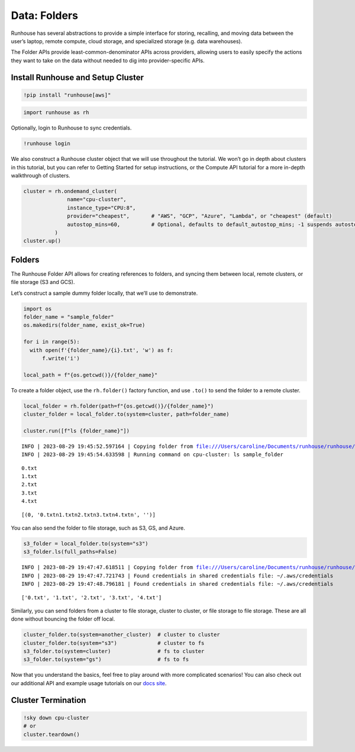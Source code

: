 Data: Folders
=====================

.. raw:: html

    <p><a href="https://colab.research.google.com/github/run-house/notebooks/blob/stable/docs/api-data.ipynb">
    <img height="20px" width="117px" src="https://colab.research.google.com/assets/colab-badge.svg" alt="Open In Colab"/></a></p>

Runhouse has several abstractions to provide a simple interface for
storing, recalling, and moving data between the user’s laptop, remote
compute, cloud storage, and specialized storage (e.g. data warehouses).

The Folder APIs provide least-common-denominator APIs across
providers, allowing users to easily specify the actions they want to
take on the data without needed to dig into provider-specific APIs.

Install Runhouse and Setup Cluster
----------------------------------

.. code:: ipython3

    !pip install "runhouse[aws]"

.. code:: ipython3

    import runhouse as rh

Optionally, login to Runhouse to sync credentials.

.. code:: ipython3

    !runhouse login

We also construct a Runhouse cluster object that we will use throughout
the tutorial. We won’t go in depth about clusters in this tutorial, but
you can refer to Getting Started for setup instructions, or the Compute
API tutorial for a more in-depth walkthrough of clusters.

.. code:: ipython3

    cluster = rh.ondemand_cluster(
                  name="cpu-cluster",
                  instance_type="CPU:8",
                  provider="cheapest",       # "AWS", "GCP", "Azure", "Lambda", or "cheapest" (default)
                  autostop_mins=60,          # Optional, defaults to default_autostop_mins; -1 suspends autostop
              )
    cluster.up()

Folders
-------

The Runhouse Folder API allows for creating references to folders, and
syncing them between local, remote clusters, or file storage (S3 and GCS).

Let’s construct a sample dummy folder locally, that we’ll use to
demonstrate.

.. code:: ipython3

    import os
    folder_name = "sample_folder"
    os.makedirs(folder_name, exist_ok=True)

    for i in range(5):
      with open(f'{folder_name}/{i}.txt', 'w') as f:
          f.write('i')

    local_path = f"{os.getcwd()}/{folder_name}"

To create a folder object, use the ``rh.folder()`` factory function, and
use ``.to()`` to send the folder to a remote cluster.

.. code:: ipython3

    local_folder = rh.folder(path=f"{os.getcwd()}/{folder_name}")
    cluster_folder = local_folder.to(system=cluster, path=folder_name)

    cluster.run([f"ls {folder_name}"])


.. parsed-literal::
    :class: code-output

    INFO | 2023-08-29 19:45:52.597164 | Copying folder from file:///Users/caroline/Documents/runhouse/runhouse/docs/notebooks/basics/sample_folder to: cpu-cluster, with path: sample_folder
    INFO | 2023-08-29 19:45:54.633598 | Running command on cpu-cluster: ls sample_folder


.. parsed-literal::
    :class: code-output

    0.txt
    1.txt
    2.txt
    3.txt
    4.txt




.. parsed-literal::
    :class: code-output

    [(0, '0.txt\n1.txt\n2.txt\n3.txt\n4.txt\n', '')]



You can also send the folder to file storage, such as S3, GS, and Azure.

.. code:: ipython3

    s3_folder = local_folder.to(system="s3")
    s3_folder.ls(full_paths=False)


.. parsed-literal::
    :class: code-output

    INFO | 2023-08-29 19:47:47.618511 | Copying folder from file:///Users/caroline/Documents/runhouse/runhouse/docs/notebooks/basics/sample_folder to: s3, with path: /runhouse-folder/a6f195296945409da432b2981f984ae7
    INFO | 2023-08-29 19:47:47.721743 | Found credentials in shared credentials file: ~/.aws/credentials
    INFO | 2023-08-29 19:47:48.796181 | Found credentials in shared credentials file: ~/.aws/credentials




.. parsed-literal::
    :class: code-output

    ['0.txt', '1.txt', '2.txt', '3.txt', '4.txt']



Similarly, you can send folders from a cluster to file storage, cluster
to cluster, or file storage to file storage. These are all done without
bouncing the folder off local.

.. code:: ipython3

    cluster_folder.to(system=another_cluster)  # cluster to cluster
    cluster_folder.to(system="s3")             # cluster to fs
    s3_folder.to(system=cluster)               # fs to cluster
    s3_folder.to(system="gs")                  # fs to fs

Now that you understand the basics, feel free to play around with more
complicated scenarios! You can also check out our additional API and
example usage tutorials on our `docs
site <https://www.run.house/docs>`__.

Cluster Termination
-------------------

.. code:: ipython3

    !sky down cpu-cluster
    # or
    cluster.teardown()



.. raw:: html

    <pre style="white-space:pre;overflow-x:auto;line-height:normal;font-family:Menlo,'DejaVu Sans Mono',consolas,'Courier New',monospace"><span style="color: #008000; text-decoration-color: #008000">⠹</span> <span style="color: #008080; text-decoration-color: #008080; font-weight: bold">Terminating </span><span style="color: #008000; text-decoration-color: #008000; font-weight: bold">cpu-cluster</span>
    </pre>




.. raw:: html

    <pre style="white-space:pre;overflow-x:auto;line-height:normal;font-family:Menlo,'DejaVu Sans Mono',consolas,'Courier New',monospace"></pre>
